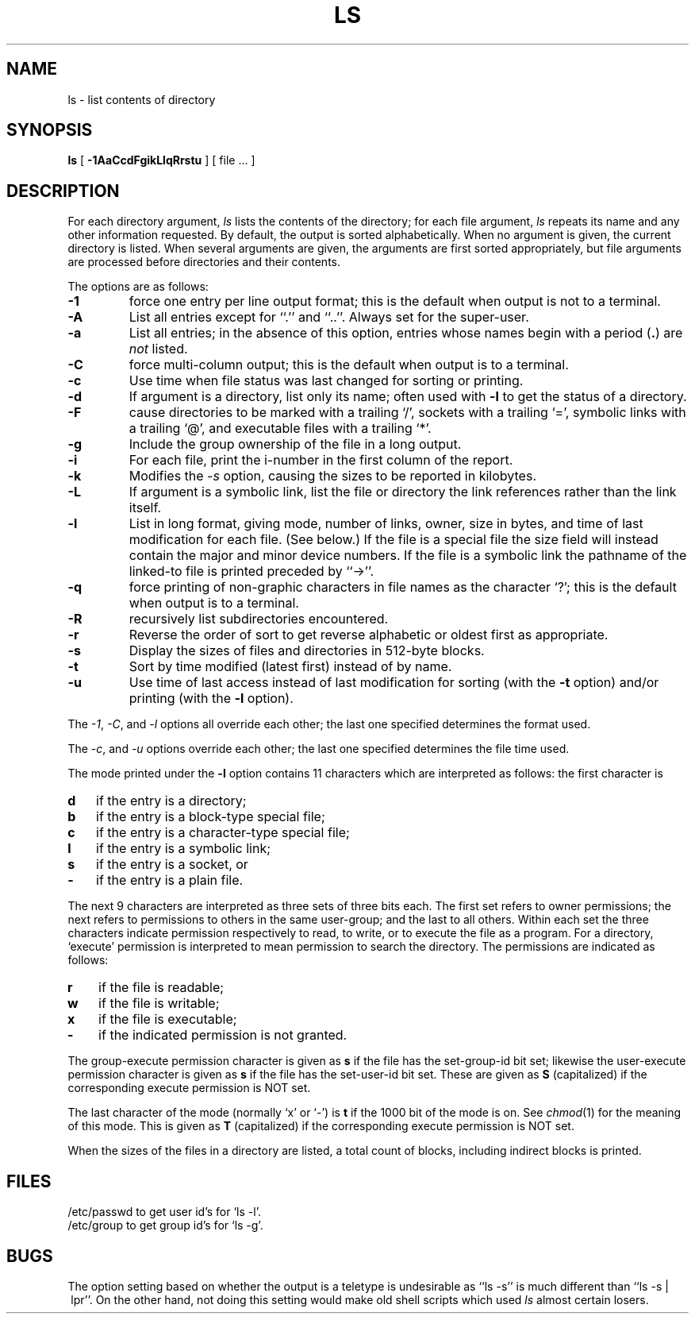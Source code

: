 .\" Copyright (c) 1980 Regents of the University of California.
.\" All rights reserved.  The Berkeley software License Agreement
.\" specifies the terms and conditions for redistribution.
.\"
.\"	@(#)ls.1	6.10 (Berkeley) 8/22/89
.\"
.TH LS 1 ""
.UC
.SH NAME
ls \- list contents of directory
.SH SYNOPSIS
.B ls
[
.B \-1AaCcdFgikLlqRrstu
] [ file ... ]
.br
.SH DESCRIPTION
For each directory argument,
.I ls
lists the contents of the directory;
for each file argument,
.I ls
repeats its name and any other information requested.
By default, the output is sorted alphabetically.
When no argument is given, the current directory is listed.
When several arguments are given,
the arguments are first sorted appropriately,
but file arguments are processed
before directories and their contents.
.PP
The options are as follows:
.TP
.B \-1
force one entry per line output format; this is the default when
output is not to a terminal.
.TP
.B \-A
List all entries except for ``.'' and ``..''.
Always set for the super-user.
.TP
.B \-a
List all entries; in the absence of this option, entries whose
names begin with a period
.RB ( . )
are
.I not
listed.
.TP
.B \-C
force multi-column output; this is the default when output is to a terminal.
.TP
.B \-c
Use time when file status was last changed for sorting or printing.
.TP
.B \-d
If argument is a directory, list only its name;
often used with \fB\-l\fR to get the status of a directory.
.TP
.B \-F
cause directories to be marked with a trailing `/',
sockets with a trailing `=',
symbolic links with a trailing `@', and executable
files with a trailing `*'.
.TP
.B \-g
Include the group ownership of the file in a long output.
.TP
.B \-i
For each file, print the i-number in the first column of the report.
.TP
.B -k
Modifies the
.I -s
option, causing the sizes to be reported in kilobytes.
.TP
.B \-L
If argument is a symbolic link, list the file or directory the link references
rather than the link itself.
.TP
.B \-l
List in long format, giving mode, number of links, owner,
size in bytes, and time of last modification for each file.
(See below.)
If the file is a special file the size field will instead contain
the major and minor device numbers.
If the file is a symbolic link the pathname of
the linked-to file is printed preceded by ``\->''.
.TP
.B \-q
force printing of non-graphic characters in file names as
the character `?'; this is the default when output is to a terminal.
.TP
.B \-R
recursively list subdirectories encountered.
.TP
.B \-r
Reverse the order of sort to get reverse alphabetic
or oldest first as appropriate.
.TP
.B \-s
Display the sizes of files and directories in 512-byte blocks.
.TP
.B \-t
Sort by time modified (latest first) instead of
by name.
.TP
.B \-u
Use time of last access instead of last
modification for sorting
(with the \fB\-t\fP option)
and/or printing (with the \fB\-l\fP option).
.PP
The
.IR -1 ,
.IR -C ,
and
.I -l
options all override each other; the last one specified determines
the format used.
.PP
The
.IR -c ,
and
.I -u
options override each other; the last one specified determines
the file time used.
.PP
The mode printed under the
.B \-l
option contains 11 characters
which are interpreted
as follows:
the first character is
.TP 3
.B d
if the entry is a directory;
.br
.ns
.TP 3
.B b
if the entry is a block-type special file;
.br
.ns
.TP 3
.B c
if the entry is a character-type special file;
.br
.ns
.TP 3
.B l
if the entry is a symbolic link;
.br
.ns
.TP
.B s
if the entry is a socket, or
.br
.ns
.TP 3
.B  \-
if the entry is a plain file.
.PP
The next 9 characters are interpreted
as three sets of three bits each.
The first set refers to owner permissions;
the next refers to permissions to others in the same user-group;
and the last to all others.
Within each set the three characters indicate
permission respectively to read, to write, or to
execute the file as a program.
For a directory, `execute' permission is interpreted
to mean permission to search the directory.
The permissions are indicated as follows:
.TP 3
.B  r
if the file is readable;
.br
.ns
.TP 3
.B  w
if the file is writable;
.br
.ns
.TP 3
.B  x
if the file is executable;
.br
.ns
.TP 3
.B  \-
if the indicated permission is not granted.
.PP
The group-execute permission character is given as \fBs\fP if the file has
the set-group-id bit set; likewise the user-execute permission character is
given as \fBs\fP if the file has the set-user-id bit set.  These are given
as \fBS\fP (capitalized) if the corresponding execute permission is NOT
set.
.PP
The last character of the mode (normally `x' or `\-') is 
.B t
if the 1000 bit of the mode is on.
See
.IR  chmod (1)
for the meaning of this mode.  This is given as
.B T
(capitalized) if the corresponding execute permission is NOT set.
.PP
When the sizes of the files in a directory
are listed, a total count of blocks,
including indirect blocks is printed.
.SH FILES
/etc/passwd to get user id's for
`ls \-l'.
.br
/etc/group to get group id's for
`ls \-g'.
.SH BUGS
The option setting based on whether the output is a teletype is
undesirable as ``ls\ \-s'' is much different than ``ls\ \-s\ |\ lpr''.
On the other hand, not doing this setting would make old shell scripts
which used
.I ls
almost certain losers.
